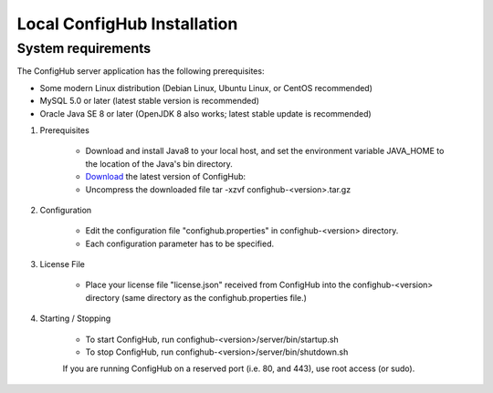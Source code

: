 .. _install:

Local ConfigHub Installation
^^^^^^^^^^^^^^^^^^^^^^^^^^^^


.. _system-requirements:

===================
System requirements
===================

The ConfigHub server application has the following prerequisites:

* Some modern Linux distribution (Debian Linux, Ubuntu Linux, or CentOS recommended)
* MySQL 5.0 or later (latest stable version is recommended)
* Oracle Java SE 8 or later (OpenJDK 8 also works; latest stable update is recommended)


1. Prerequisites

    - Download and install Java8 to your local host, and set the environment variable
      JAVA_HOME to the location of the Java's bin directory.

    - `Download <https://www.confighub.com/download>`_ the latest version of ConfigHub:

    - Uncompress the downloaded file
      tar -xzvf confighub-<version>.tar.gz


2. Configuration

    - Edit the configuration file "confighub.properties" in confighub-<version> directory.
    - Each configuration parameter has to be specified.


3. License File

    - Place your license file "license.json" received from ConfigHub into the confighub-<version> directory
      (same directory as the confighub.properties file.)


4. Starting / Stopping

    - To start ConfigHub, run confighub-<version>/server/bin/startup.sh
    - To stop ConfigHub, run confighub-<version>/server/bin/shutdown.sh

    If you are running ConfigHub on a reserved port (i.e. 80, and 443), use root access (or sudo).